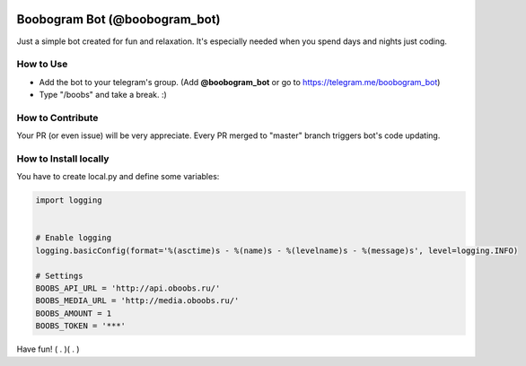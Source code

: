.. image:: https://travis-ci.org/RafRaf/boobogram-bot.svg?branch=master
    :target: https://travis-ci.org/RafRaf/boobogram-bot

Boobogram Bot (@boobogram_bot)
==============================
Just a simple bot created for fun and relaxation. It's especially needed when you spend days and nights just coding.

How to Use
----------
* Add the bot to your telegram's group. (Add **@boobogram_bot** or go to https://telegram.me/boobogram_bot)
* Type "/boobs" and take a break. :)

How to Contribute
-----------------
Your PR (or even issue) will be very appreciate. Every PR merged to "master" branch triggers bot's code updating.

How to Install locally
----------------------
You have to create local.py and define some variables:

.. code:: python

    import logging


    # Enable logging
    logging.basicConfig(format='%(asctime)s - %(name)s - %(levelname)s - %(message)s', level=logging.INFO)

    # Settings
    BOOBS_API_URL = 'http://api.oboobs.ru/'
    BOOBS_MEDIA_URL = 'http://media.oboobs.ru/'
    BOOBS_AMOUNT = 1
    BOOBS_TOKEN = '***'

Have fun! ( . )( . )

